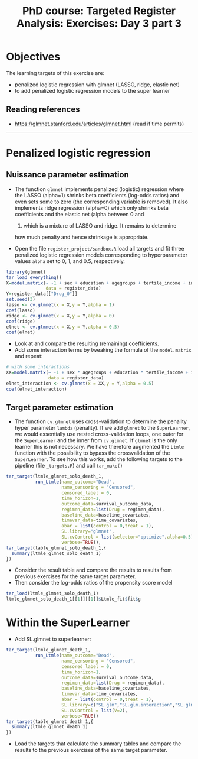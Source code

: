 #+TITLE: PhD course: Targeted Register Analysis: Exercises: Day 3 part 3

* Objectives

The learning targets of this exercise are:

- penalized logistic regression with glmnet (LASSO, ridge, elastic net)
- to add penalized logistic regression models to the super learner

** Reading references

- https://glmnet.stanford.edu/articles/glmnet.html (read if time permits)

----------------------------------------------------------------------  

* Penalized logistic regression 

** Nuissance parameter estimation

- The function =glmnet= implements penalized (logistic) regression
  where the LASSO (alpha=1) shrinks beta coefficients (log-odds
  ratios) and even sets some to zero (the corresponding variable is
  removed). It also implements ridge regression (alpha=0) which only
  shrinks beta coefficients and the elastic net (alpha between 0 and
  1) which is a mixture of LASSO and ridge. It remains to determine
  how much penalty and hence shrinkage is appropriate.

- Open the file =register_project/sandbox.R= load all targets and fit
  three penalized logistic regression models corresponding to
  hyperparameter values =alpha= set to 0, 1, and 0.5, respectively.

#+BEGIN_SRC R  :results output raw  :exports code  :session *R* :cache yes  
library(glmnet)
tar_load_everything()
X=model.matrix(~ -1 + sex + education + agegroups + tertile_income + index_heart_failure + diabetes_duration,
               data = register_data)
Y=register_data[["Drug_0"]]
set.seed(3)
lasso <- cv.glmnet(x = X,y = Y,alpha = 1)
coef(lasso)
ridge <- cv.glmnet(x = X,y = Y,alpha = 0)
coef(ridge)
elnet <- cv.glmnet(x = X,y = Y,alpha = 0.5)
coef(elnet)
#+END_SRC

- Look at and compare the resulting (remaining) coefficients.
- Add some interaction terms by tweaking the formula of the
  =model.matrix= and repeat:

#+BEGIN_SRC R  :results output raw  :exports code  :session *R* :cache yes  
# with some interactions
XX=model.matrix(~ -1 + sex * agegroups + education * tertile_income + index_heart_failure * diabetes_duration,
                data = register_data)
elnet_interaction <- cv.glmnet(x = XX,y = Y,alpha = 0.5)
coef(elnet_interaction)
#+END_SRC  

** Target parameter estimation
- The function =cv.glmnet= uses cross-validation to determine the
  penality hyper parameter =lambda= (penality). If we add =glmnet= to
  the =SuperLearner=, we would essentially use nested cross-validation
  loops, one outer for the =SuperLearner= and the inner from
  =cv.glmnet=. If =glmnet= is the only learner this is not
  necessary. We have therefore augmented the =Ltmle= function with the
  possibility to bypass the crossvalidation of the =SuperLearner=. To
  see how this works, add the following targets to the pipeline (file
  =_targets.R=) and call =tar_make()=
#+BEGIN_SRC R  :results output raw  :exports code  :session *R* :cache yes  
tar_target(ltmle_glmnet_solo_death_1,
           run_Ltmle(name_outcome="Dead",
                     name_censoring = "Censored",
                     censored_label = 0,
                     time_horizon=1,
                     outcome_data=survival_outcome_data,
                     regimen_data=list(Drug = regimen_data),
                     baseline_data=baseline_covariates,
                     timevar_data=time_covariates,
                     abar = list(control = 0,treat = 1),
                     SL.library="glmnet",
                     SL.cvControl = list(selector="optimize",alpha=0.5),
                     verbose=TRUE)),
tar_target(table_glmnet_solo_death_1,{
  summary(ltmle_glmnet_solo_death_1)
})
#+END_SRC  

- Consider the result table and compare the results to results from
  previous exercises for the same target parameter.
- Then consider the log-odds ratios of the propensity score model
#+BEGIN_SRC R  :results output raw  :exports code  :session *R* :cache yes  
tar_load(ltmle_glmnet_solo_death_1)
ltmle_glmnet_solo_death_1[[1]][[1]]$Ltmle_fit$fit$g
#+END_SRC

* Within the SuperLearner
- Add SL.glmnet to superlearner:

#+BEGIN_SRC R  :results output raw  :exports code  :session *R* :cache yes  
tar_target(ltmle_glmnet_death_1,
           run_Ltmle(name_outcome="Dead",
                     name_censoring = "Censored",
                     censored_label = 0,
                     time_horizon=1,
                     outcome_data=survival_outcome_data,
                     regimen_data=list(Drug = regimen_data),
                     baseline_data=baseline_covariates,
                     timevar_data=time_covariates,
                     abar = list(control = 0,treat = 1),
                     SL.library=c("SL.glm","SL.glm.interaction","SL.glmnet"),
                     SL.cvControl = list(V=2),
                     verbose=TRUE))
tar_target(table_glmnet_death_1,{
  summary(ltmle_glmnet_death_1)
})
#+END_SRC    

- Load the targets that calculate the summary tables and compare the
  results to the previous exercises of the same target parameter.


